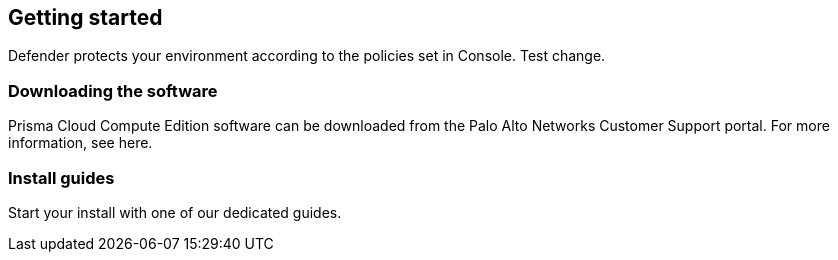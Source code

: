 == Getting started

Defender protects your environment according to the policies set in Console. Test change.

=== Downloading the software

Prisma Cloud Compute Edition software can be downloaded from the Palo Alto Networks Customer Support portal.
For more information, see here.

=== Install guides

Start your install with one of our dedicated guides.
